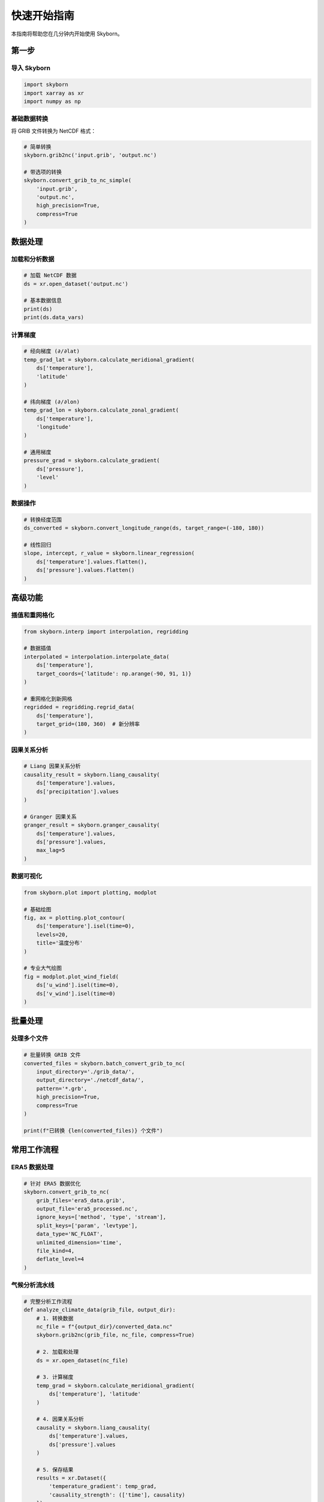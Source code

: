 快速开始指南
============

本指南将帮助您在几分钟内开始使用 Skyborn。

第一步
------

导入 Skyborn
~~~~~~~~~~~~~

.. code-block:: python

   import skyborn
   import xarray as xr
   import numpy as np

基础数据转换
~~~~~~~~~~~~

将 GRIB 文件转换为 NetCDF 格式：

.. code-block:: python

   # 简单转换
   skyborn.grib2nc('input.grib', 'output.nc')
   
   # 带选项的转换
   skyborn.convert_grib_to_nc_simple(
       'input.grib', 
       'output.nc',
       high_precision=True,
       compress=True
   )

数据处理
--------

加载和分析数据
~~~~~~~~~~~~~~

.. code-block:: python

   # 加载 NetCDF 数据
   ds = xr.open_dataset('output.nc')
   
   # 基本数据信息
   print(ds)
   print(ds.data_vars)

计算梯度
~~~~~~~~

.. code-block:: python

   # 经向梯度 (∂/∂lat)
   temp_grad_lat = skyborn.calculate_meridional_gradient(
       ds['temperature'], 
       'latitude'
   )
   
   # 纬向梯度 (∂/∂lon)
   temp_grad_lon = skyborn.calculate_zonal_gradient(
       ds['temperature'], 
       'longitude'
   )
   
   # 通用梯度
   pressure_grad = skyborn.calculate_gradient(
       ds['pressure'], 
       'level'
   )

数据操作
~~~~~~~~

.. code-block:: python

   # 转换经度范围
   ds_converted = skyborn.convert_longitude_range(ds, target_range=(-180, 180))
   
   # 线性回归
   slope, intercept, r_value = skyborn.linear_regression(
       ds['temperature'].values.flatten(),
       ds['pressure'].values.flatten()
   )

高级功能
--------

插值和重网格化
~~~~~~~~~~~~~~

.. code-block:: python

   from skyborn.interp import interpolation, regridding
   
   # 数据插值
   interpolated = interpolation.interpolate_data(
       ds['temperature'],
       target_coords={'latitude': np.arange(-90, 91, 1)}
   )
   
   # 重网格化到新网格
   regridded = regridding.regrid_data(
       ds['temperature'],
       target_grid=(180, 360)  # 新分辨率
   )

因果关系分析
~~~~~~~~~~~~

.. code-block:: python

   # Liang 因果关系分析
   causality_result = skyborn.liang_causality(
       ds['temperature'].values,
       ds['precipitation'].values
   )
   
   # Granger 因果关系
   granger_result = skyborn.granger_causality(
       ds['temperature'].values,
       ds['pressure'].values,
       max_lag=5
   )

数据可视化
~~~~~~~~~~

.. code-block:: python

   from skyborn.plot import plotting, modplot
   
   # 基础绘图
   fig, ax = plotting.plot_contour(
       ds['temperature'].isel(time=0),
       levels=20,
       title='温度分布'
   )
   
   # 专业大气绘图
   fig = modplot.plot_wind_field(
       ds['u_wind'].isel(time=0),
       ds['v_wind'].isel(time=0)
   )

批量处理
--------

处理多个文件
~~~~~~~~~~~~

.. code-block:: python

   # 批量转换 GRIB 文件
   converted_files = skyborn.batch_convert_grib_to_nc(
       input_directory='./grib_data/',
       output_directory='./netcdf_data/',
       pattern='*.grb',
       high_precision=True,
       compress=True
   )
   
   print(f"已转换 {len(converted_files)} 个文件")

常用工作流程
------------

ERA5 数据处理
~~~~~~~~~~~~~

.. code-block:: python

   # 针对 ERA5 数据优化
   skyborn.convert_grib_to_nc(
       grib_files='era5_data.grib',
       output_file='era5_processed.nc',
       ignore_keys=['method', 'type', 'stream'],
       split_keys=['param', 'levtype'],
       data_type='NC_FLOAT',
       unlimited_dimension='time',
       file_kind=4,
       deflate_level=4
   )

气候分析流水线
~~~~~~~~~~~~~~

.. code-block:: python

   # 完整分析工作流程
   def analyze_climate_data(grib_file, output_dir):
       # 1. 转换数据
       nc_file = f"{output_dir}/converted_data.nc"
       skyborn.grib2nc(grib_file, nc_file, compress=True)
       
       # 2. 加载和处理
       ds = xr.open_dataset(nc_file)
       
       # 3. 计算梯度
       temp_grad = skyborn.calculate_meridional_gradient(
           ds['temperature'], 'latitude'
       )
       
       # 4. 因果关系分析
       causality = skyborn.liang_causality(
           ds['temperature'].values,
           ds['pressure'].values
       )
       
       # 5. 保存结果
       results = xr.Dataset({
           'temperature_gradient': temp_grad,
           'causality_strength': (['time'], causality)
       })
       results.to_netcdf(f"{output_dir}/analysis_results.nc")
       
       return results

最佳实践
--------

性能提示
~~~~~~~~

1. **使用压缩** 处理大型数据集
2. **适当指定数据类型** (NC_SHORT vs NC_FLOAT)
3. **分块处理** 非常大的文件
4. **使用适当的 ignore_keys** 针对您的数据类型

内存管理
~~~~~~~~

.. code-block:: python

   # 对于大型数据集，使用 dask
   import dask.array as da
   
   # 延迟加载数据
   ds = xr.open_dataset('large_file.nc', chunks={'time': 100})
   
   # 使用 dask 处理
   result = skyborn.calculate_gradient(ds['temperature'], 'latitude')
   result = result.compute()  # 执行计算

错误处理
~~~~~~~~

.. code-block:: python

   from skyborn.conversion import GribToNetCDFError
   
   try:
       skyborn.grib2nc('input.grib', 'output.nc')
   except GribToNetCDFError as e:
       print(f"转换失败: {e}")
   except FileNotFoundError as e:
       print(f"文件未找到: {e}")

下一步
------

* 浏览 :doc:`api/index` 获取详细的函数文档
* 查看 :doc:`examples/index` 获取更全面的示例
* 阅读 :doc:`modules/index` 了解具体模块

